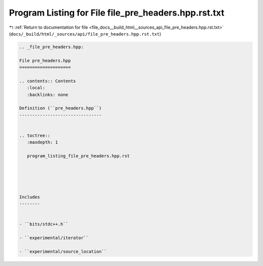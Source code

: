 
.. _program_listing_file_docs__build_html__sources_api_file_pre_headers.hpp.rst.txt:

Program Listing for File file_pre_headers.hpp.rst.txt
=====================================================

|exhale_lsh| :ref:`Return to documentation for file <file_docs__build_html__sources_api_file_pre_headers.hpp.rst.txt>` (``docs/_build/html/_sources/api/file_pre_headers.hpp.rst.txt``)

.. |exhale_lsh| unicode:: U+021B0 .. UPWARDS ARROW WITH TIP LEFTWARDS

.. code-block:: cpp

   
   .. _file_pre_headers.hpp:
   
   File pre_headers.hpp
   ====================
   
   .. contents:: Contents
      :local:
      :backlinks: none
   
   Definition (``pre_headers.hpp``)
   --------------------------------
   
   
   .. toctree::
      :maxdepth: 1
   
      program_listing_file_pre_headers.hpp.rst
   
   
   
   
   
   Includes
   --------
   
   
   - ``bits/stdc++.h``
   
   - ``experimental/iterator``
   
   - ``experimental/source_location``
   
   
   
   
   

